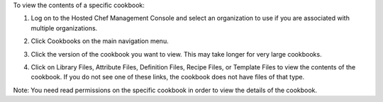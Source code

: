 .. This is an included how-to. 

To view the contents of a specific cookbook:

#. Log on to the Hosted Chef Management Console and select an organization to use if you are associated with multiple organizations.

#. Click Cookbooks on the main navigation menu.

#. Click the version of the cookbook you want to view. This may take longer for very large cookbooks.

   .. image:: ../../images/step_manage_server_hosted_cookbook_view.png

#. Click on Library Files, Attribute Files, Definition Files, Recipe Files, or Template Files to view the contents of the cookbook. If you do not see one of these links, the cookbook does not have files of that type.

Note: You need read permissions on the specific cookbook in order to view the details of the cookbook.
